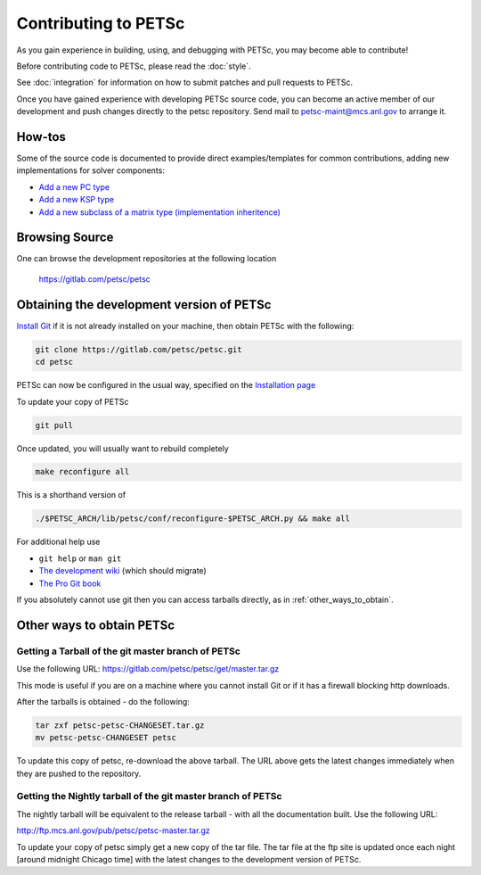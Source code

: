 =====================
Contributing to PETSc
=====================

As you gain experience in building, using, and debugging with PETSc, you
may become able to contribute!

Before contributing code to PETSc, please read the :doc:`style`.

See :doc:`integration` for information on how to submit patches and pull requests to PETSc.

Once you have gained experience with developing PETSc source code, you
can become an active member of our development and push changes directly
to the petsc repository. Send mail to petsc-maint@mcs.anl.gov to
arrange it.

How-tos
=======

Some of the source code is documented to provide direct examples/templates for common
contributions, adding new implementations for solver components:

* `Add a new PC type <https://www.mcs.anl.gov/petsc/petsc-current/src/ksp/pc/impls/jacobi/jacobi.c.html>`__
* `Add a new KSP type <https://www.mcs.anl.gov/petsc/petsc-current/src/ksp/ksp/impls/cg/cg.c.html>`__
* `Add a new subclass of a matrix type (implementation inheritence) <https://www.mcs.anl.gov/petsc/petsc-current/src/mat/impls/aij/seq/superlu/superlu.c.html>`__

Browsing Source
===============

One can browse the development repositories at the following location

 https://gitlab.com/petsc/petsc

Obtaining the development version of PETSc
==========================================

`Install Git <https://git-scm.com/downloads>`__ if it is not already installed on your machine, then obtain PETSc with the following:

.. code-block:: bash

  git clone https://gitlab.com/petsc/petsc.git
  cd petsc

PETSc can now be configured in the usual way, specified on the
`Installation page <https://www.mcs.anl.gov/petsc/documentation/installation.html>`__

To update your copy of PETSc

.. code-block:: bash

  git pull

Once updated, you will usually want to rebuild completely

.. code-block:: bash

  make reconfigure all

This is a shorthand version of

.. code-block:: bash

  ./$PETSC_ARCH/lib/petsc/conf/reconfigure-$PETSC_ARCH.py && make all

For additional help use

* ``git help`` or ``man git``
* `The development wiki <https://gitlab.com/petsc/petsc/wikis/Home>`__ (which should migrate)
* `The Pro Git book <https://git-scm.com/book/en/>`__

If you absolutely cannot use git then you can access tarballs directly, as in :ref:`other_ways_to_obtain`.

.. _other_ways_to_obtain:

Other ways to obtain PETSc
==========================

Getting a Tarball of the git master branch of PETSc
---------------------------------------------------
Use the following URL: https://gitlab.com/petsc/petsc/get/master.tar.gz

This mode is useful if you are on a machine where you cannot install
Git or if it has a firewall blocking http downloads.

After the tarballs is obtained - do the following:

.. code-block:: bash

        tar zxf petsc-petsc-CHANGESET.tar.gz
        mv petsc-petsc-CHANGESET petsc

To update this copy of petsc, re-download the above tarball.
The URL above gets the latest changes immediately when they are pushed to the repository.

Getting the Nightly tarball of the git master branch of PETSc
-------------------------------------------------------------

The nightly tarball will be equivalent to the release
tarball - with all the documentation built. Use the following URL:

http://ftp.mcs.anl.gov/pub/petsc/petsc-master.tar.gz

To update your copy of petsc simply get a new copy of the tar file.
The tar file at the ftp site is updated once each night [around midnight
Chicago time] with the latest changes to the development version of PETSc.
